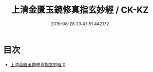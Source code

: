 #+TITLE: 上清金匱玉鏡修真指玄妙經 / CK-KZ

#+DATE: 2015-08-28 23:47:51.442172
* 目次
 - [[file:KR5b0037_000.txt][上清金匱玉鏡修真指玄妙經 0]]
